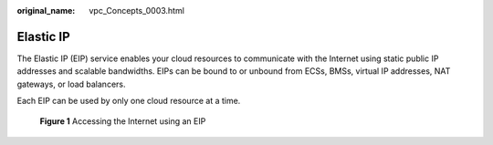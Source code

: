 :original_name: vpc_Concepts_0003.html

.. _vpc_Concepts_0003:

Elastic IP
==========

The Elastic IP (EIP) service enables your cloud resources to communicate with the Internet using static public IP addresses and scalable bandwidths. EIPs can be bound to or unbound from ECSs, BMSs, virtual IP addresses, NAT gateways, or load balancers.

Each EIP can be used by only one cloud resource at a time.


.. figure:: /_static/images/en-us_image_0209583952.png
   :alt: **Figure 1** Accessing the Internet using an EIP

   **Figure 1** Accessing the Internet using an EIP
